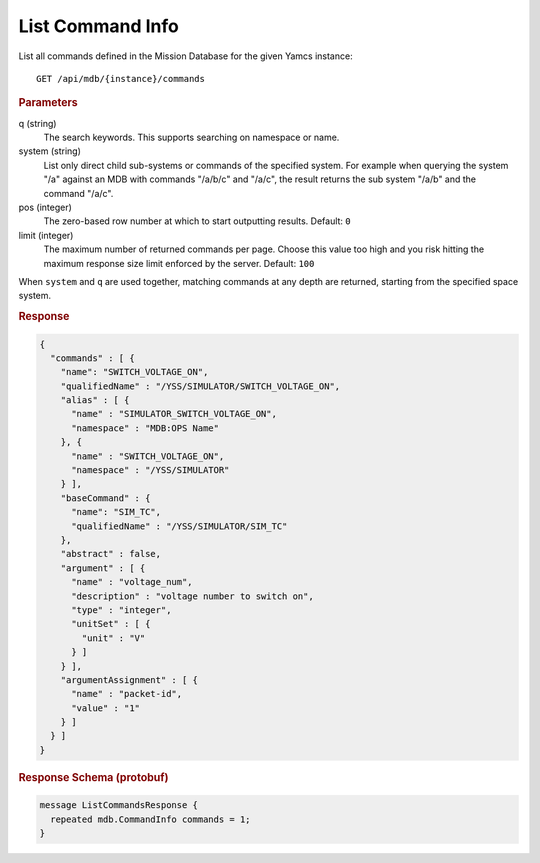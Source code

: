 List Command Info
=================

List all commands defined in the Mission Database for the given Yamcs instance::

    GET /api/mdb/{instance}/commands


.. rubric:: Parameters

q (string)
    The search keywords. This supports searching on namespace or name.

system (string)
    List only direct child sub-systems or commands of the specified system. For example when querying the system "/a" against an MDB with commands "/a/b/c" and "/a/c", the result returns the sub system "/a/b" and the command "/a/c".

pos (integer)
    The zero-based row number at which to start outputting results. Default: ``0``

limit (integer)
    The maximum number of returned commands per page. Choose this value too high and you risk hitting the maximum response size limit enforced by the server. Default: ``100``

When ``system`` and ``q`` are used together, matching commands at any depth are returned, starting from the specified space system.

.. rubric:: Response
.. code-block:: json

    {
      "commands" : [ {
        "name": "SWITCH_VOLTAGE_ON",
        "qualifiedName" : "/YSS/SIMULATOR/SWITCH_VOLTAGE_ON",
        "alias" : [ {
          "name" : "SIMULATOR_SWITCH_VOLTAGE_ON",
          "namespace" : "MDB:OPS Name"
        }, {
          "name" : "SWITCH_VOLTAGE_ON",
          "namespace" : "/YSS/SIMULATOR"
        } ],
        "baseCommand" : {
          "name": "SIM_TC",
          "qualifiedName" : "/YSS/SIMULATOR/SIM_TC"
        },
        "abstract" : false,
        "argument" : [ {
          "name" : "voltage_num",
          "description" : "voltage number to switch on",
          "type" : "integer",
          "unitSet" : [ {
            "unit" : "V"
          } ]
        } ],
        "argumentAssignment" : [ {
          "name" : "packet-id",
          "value" : "1"
        } ]
      } ]
    }


.. rubric:: Response Schema (protobuf)
.. code-block:: proto

    message ListCommandsResponse {
      repeated mdb.CommandInfo commands = 1;
    }
